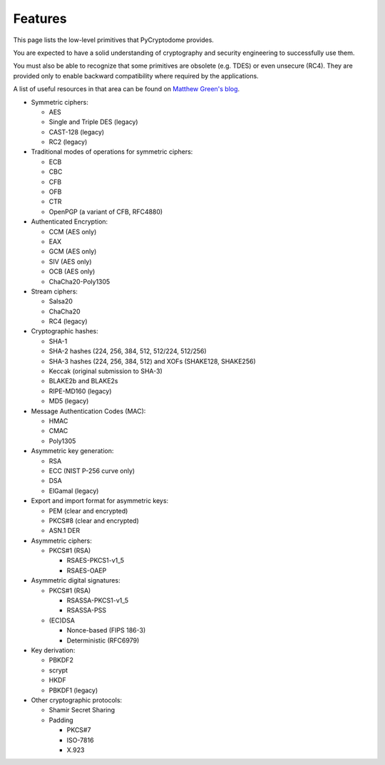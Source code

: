 Features
--------

This page lists the low-level primitives that PyCryptodome provides.

You are expected to have a solid understanding of cryptography and security
engineering to successfully use them.

You must also be able to recognize that some primitives are obsolete (e.g. TDES)
or even unsecure (RC4). They are provided only to enable backward compatibility
where required by the applications.

A list of useful resources in that area can be found on `Matthew Green's blog`_.

* Symmetric ciphers:

  - AES
  - Single and Triple DES (legacy)
  - CAST-128 (legacy)
  - RC2 (legacy)

* Traditional modes of operations for symmetric ciphers:

  - ECB
  - CBC
  - CFB
  - OFB
  - CTR
  - OpenPGP (a variant of CFB, RFC4880)

* Authenticated Encryption:
  
  - CCM (AES only)
  - EAX
  - GCM (AES only)
  - SIV (AES only)
  - OCB (AES only)
  - ChaCha20-Poly1305

* Stream ciphers:

  - Salsa20
  - ChaCha20
  - RC4 (legacy)

* Cryptographic hashes:

  - SHA-1
  - SHA-2 hashes (224, 256, 384, 512, 512/224, 512/256)
  - SHA-3 hashes (224, 256, 384, 512) and XOFs (SHAKE128, SHAKE256)
  - Keccak (original submission to SHA-3)
  - BLAKE2b and BLAKE2s
  - RIPE-MD160 (legacy)
  - MD5 (legacy)

* Message Authentication Codes (MAC):
  
  - HMAC
  - CMAC
  - Poly1305

* Asymmetric key generation:
  
  - RSA
  - ECC (NIST P-256 curve only)
  - DSA
  - ElGamal (legacy)

* Export and import format for asymmetric keys:
  
  - PEM (clear and encrypted)
  - PKCS#8 (clear and encrypted)
  - ASN.1 DER

* Asymmetric ciphers:
 
  - PKCS#1 (RSA)
    
    - RSAES-PKCS1-v1_5
    - RSAES-OAEP

* Asymmetric digital signatures:
  
  - PKCS#1 (RSA)
    
    - RSASSA-PKCS1-v1_5
    - RSASSA-PSS

  - (EC)DSA
    
    - Nonce-based (FIPS 186-3)
    - Deterministic (RFC6979)

* Key derivation:
 
  - PBKDF2
  - scrypt
  - HKDF
  - PBKDF1 (legacy)

* Other cryptographic protocols:
 
  - Shamir Secret Sharing
  - Padding
    
    - PKCS#7
    - ISO-7816
    - X.923

.. _`Matthew Green's blog`: http://blog.cryptographyengineering.com/p/useful-cryptography-resources.html
